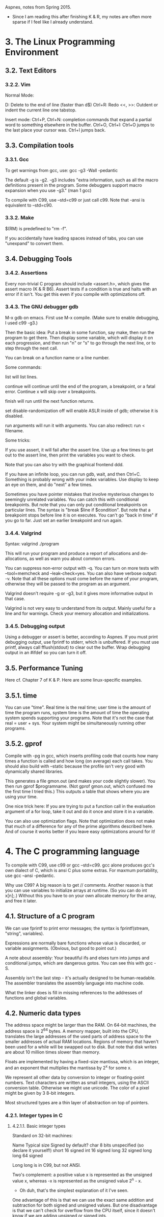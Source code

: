 Aspnes, notes from Spring 2015.

+ Since I am reading this after finishing K & R, my notes are often
  more sparse if I feel like I already understand.

* 3. The Linux Programming Environment
** 3.2. Text Editors
*** 3.2.2. Vim
Normal Mode:

D: Delete to the end of line (faster than d$)
Ctrl+R: Redo
<<, >>: Outdent or indent the current line one tabstop.

Insert mode:
Ctrl+P, Ctrl+N: completion commands that expand a partial word to
something elsewhere in the buffer. 
Ctrl+O, Ctrl+I: Ctrl+O jumps to the last place your cursor was. Ctrl+I
jumps back.

** 3.3. Compilation tools
*** 3.3.1. Gcc
To get warnings from gcc, use:
gcc -g3 -Wall -pedantic

The default -g is -g2. -g3 includes "extra information, such as all
the macro definitions present in the program. Some debuggers support
macro expansion when you use -g3." (man 1 gcc)

To compile with C99, use --std=c99 or just call c99. Note that -ansi
is equivalent to --std=c90.

*** 3.3.2. Make

$(RM) is predefined to "rm -f".

If you accidentally have leading spaces instead of tabs, you can use
"unexpand" to convert them.

** 3.4. Debugging Tools

*** 3.4.2. Assertions

Every non-trivial C program should include <assert.h>, which gives the
assert macro (K & R B6). Assert tests if a condition is true and halts
with an error if it isn't. You get this even if you compile with
optimizations off.

*** 3.4.3. The GNU debugger gdb

M-x gdb on emacs. First use M-x compile. (Make sure to enable
debugging, I used c99 -g3.)

Then the basic idea: Put a break in some function, say make, then run
the program to get there. Then display some variable, which will
display it on each progression, and then run "n" or "s" to go through
the next line, or to step through the next call.

You can break on a function name or a line number.

Some commands:

list will list lines.

continue will continue until the end of the program, a breakpoint, or
a fatal error. Continue x will skip over x breakpoints.

finish will run until the next function returns.

set disable-randomization off will enable ASLR inside of gdb;
otherwise it is disabled.

run arguments will run it with arguments. You can also redirect: run <
filename. 


Some tricks:

If you use assert, it will fail after the assert line. Use up a few
times to get out to the assert line, then print the variables you want
to check.

Note that you can also try with the graphical frontend ddd.

If you have an infinite loop, you can run gdb, wait, and then
Ctrl+C. Something is probably wrong with your index variables. Use
display to keep an eye on them, and do "next" a few times.

Sometimes you have pointer mistakes that involve mysterious changes to
seemingly unrelated variables. You can catch this with conditional
breakpoints. But note that you can only put conditional breakpoints on
particular lines. The syntax is "break $line if $condition". But note
that a breakpoint stops before line it is on executes. You can't go
"back in time" if you go to far. Just set an earlier breakpoint and
run again.

*** 3.4.4. Valgrind

Syntax: valgrind ./program

This will run your program and produce a report of allocations and
de-allocations, as well as warn you about common errors.

You can suppress non-error output with -q. You can turn on more tests
with --tool=memcheck and --leak-check=yes. You can also have verbose
output: -v. Note that all these options must come before the name of
your program, otherwise they will be passed to the program as an
argument.

Valgrind doesn't require -g or -g3, but it gives more informative
output in that case.

Valgrind is not very easy to understand from its output. Mainly useful
for a line and for warnings. Check your memory allocation and
initializations.

*** 3.4.5. Debugging output

Using a debugger or assert is better, according to Aspnes. If you must
print debugging output, use fprintf to stderr, which is unbuffered. If
you must use printf, always call fflush(stdout) to clear out the
buffer. Wrap debugging output in an #ifdef so you can turn it off.

** 3.5. Performance Tuning

Here cf. Chapter 7 of K & P. Here are some linux-specific examples.

** 3.5.1. time

You can use "time". Real time is the real time; user time is the
amount of time the program runs, system time is the amount of time the
operating system spends supporting your programs. Note that it's not
the case that real = user + sys. Your system might be simultaneously
running other programs.

** 3.5.2. gprof

Compile with -pg in gcc, which inserts profiling code that counts how
many times a function is called and how long (on average) each call
takes. You should also build with --static because the profile isn't
very good with dynamically shared libraries.

This generates a file gmon.out (and makes your code slightly
slower). You then run gprof $programname. (Not gprof gmon.out, which
confused me the first time I tried this.) This outputs a table that
shows where you are using your time.

One nice trick here: If you are trying to put a function call in the
evaluation argument of a for loop, take it out and do it once and
store it in a variable.

You can also use optimization flags. Note that optimization does not
make that much of a difference for any of the prime algorithms
described here. And of course it works better if you leave easy
optimizations around for it!



* 4. The C programming language

To compile with C99, use c99 or gcc --std=c99. gcc alone produces
gcc's own dialect of C, which is ansi C plus some extras. For maxmum
portability, use gcc --ansi -pedantic.

Why use C99? A big reason is to get // comments. Another reason is
that you can use variables to initialize arrays at runtime. (So you
can do int x[n];.) Without this you have to on your own allocate
memory for the array, and free it later.

** 4.1. Structure of a C program

We can use fprintf to print error messages; the syntax is
fprintf(stream, "string", variables). 

Expressions are normally bare functions whose value is discarded, or
variable assignments. (Obvious, but good to point out.)

A note about assembly: Your beautiful ifs and elses turn into jumps
and conditional jumps, which are dangerous gotos. You can see this
with gcc -S. 

Assembly isn't the last step - it's actually designed to be
human-readable. The assembler translates the assembly language into
machine code.

What the linker does is fill in missing references to the addresses of
functions and global variables.

** 4.2. Numeric data types
The address space might be larger than the RAM. On 64-bit machines,
the address space is 2^64 bytes. A memory mapper, built into the CPU,
translates the large addresses of the used parts of address space to
the smaller addresses of actual RAM locations. Regions of memory that
haven't been used for a while will be swapped out to disk. But note
that disk writes are about 10 million times slower than memory.

Floats are implemented by having a fixed-size mantissa, which is an
integer, and an exponent that multiplies the mantissa by 2^x for some
x.

We represent all other data by conversion to integer or floating-point
numbers. Text characters are written as small integers, using the
ASCII conversion table. Otherwise we might use unicode. The color of a
pixel might be given by 3 8-bit integers.

Most structured types are a thin layer of abstraction on top of
pointers.

*** 4.2.1. Integer types in C
**** 4.2.1.1. Basic integer types
Standard on 32-bit machines:

Name      Typical size  Signed by default?
char      8 bits        unspecified (so declare it yourself!)
short     16            signed
int       16            signed
long      32            signed
long long 64            signed 

Long long is in C99, but not ANSI.

Two's complement: a positive value x is represented as the unsigned
value x, whereas -x is represented as the unsigned value 2^n - x.
+ Oh duh, that's the simplest explanation of it I've seen.

One advantage of this is that we can use the exact same addition and
subtraction for both signed and unsigned values. But one disadvantage
is that we can't check for overflow from the CPU itself, since it
doesn't know if we are adding unsigned or signed ints.

One important point about getchar and getc: These return EOF, defined
as -1 in <stdio.h>, for end of file. But 255, ÿ, in the ISO Latin-1
alphabet and Unicode, has the same representation as a char. So you
should use an int to store the output of getchar and getc.

**** 4.2.1.2. C99 fixed-width types
C99 provides <stdint.h>, which defines integer types with known size
independent of machine architecture. Syou can use int8_t for signed
char that holds 9 bits, or uint64_t to get an unsigned long long, or
everything in between. 

There are also types that try to minimize some parameter;
int_least16_t is a signed type with at least 16 bits, chosen to
minimize space. int_fast16_t is a signed type with at least 16 bits,
chosen to minimize time. There are also symbolic constants that give
minimum and maximum values for all these types.

These are all defined as aliases for standard integer types using
typedef. The benefit of using them is portability across machine, the
disadvantage is portability across compilers, which might not all
implement C99.

If you need to manipulate types defined in <stdint.h>, then you should
use <inttypes.h>. Note that the latter includes the former, so you
only need the latter. It gives macros which expand to the format
string for printing the relevant type. So for instance, instead of
printf("%ld", val);, we write printf("%" PRIu64, val). This takes
advantage of C concatenating adjacent string constants.
+ Aspnes doesn't go into details about these macros, I'll just have
  to read the header to learn them.

*** 4.2.2. size_t and ptrdiff_t

These are type aliases provided by <stddef.h> to represent the return
types of the sizeof operator and pointer subtraction respectively. 

On 32-bit architectures, size_t will be equivalent to uint32_t, or
just unsigned int; ptrdiff_t will be equivalent to int32_t (int). On
64-bit, it's the 64-bit ints respectively.

You will most often see size_t as an argument to malloc as the number
of bytes to allocate.

Note that <stdlib.h> already includes <stddef.h>.

**** 4.2.2.1. Integer constants

You can write these in four ways: decimal notation, octal (leading 0),
hexadecimal (leading 0x), using a character constant. For the first 3
you can insist that it is unsigned or long by putting a u or an l or
an ll (or L or LL) after it. By default, these are only signed ints.

+ I don't quite get why we'd normally have to do this. I mean, won't I
  initialize some sort of variable with such a number, and then it's
  just the type of the variable itself? I suppose that it gives a hint
  when you use it in a macro definition.

But there is no way to write binary directly.

***** 4.2.2.1.1. Naming constants

Having a lot of numeric constants is generally a bad sign. You should
assign them names to make clear what their name is. We do this with
preprocessor #defines. You should be parenthesized so it is treated as
a single constant.

"In general, any time you have a non-trivial constant in a program, it
should be #defined." Things like array dimensions, special tags, or
return values from functions, or maximum or minimum values, or standard
mathematical constants.
+ Note that something else - maybe it was K & P - suggested using
  const ints instead of #defines.

The convention is to write them in all caps to remind the user they
are macros.

**** 4.2.2.2. Integer operators
***** 4.2.2.2.1. Arithmetic operators
With +, -, and * on integers, if the result is outside the range, it
will be truncated instead of producing an error.

+ I don't quite understand the example. I would just have to work
  through it on pen and paper to see why things are truncated in that
  way.

Division of two integers also truncates, and for positive integers it
will always round down.

Prior to C99, if numerator or denominator was negative, the rounding
behavior was unspecified. In C99, you always round towards 0.

Finally, there is the remainder operator, %. The sign of the modulus
is ignored; the sign of the dividend carries over to the
remainder. (This guarantees that y == x*(y/x) + y%x is always true.)

***** 5.2.2.2.2. Bitwise operators
~ bit wise negation
& bitwise and
| bitwise or
^ bitwise xor

We can use & to strip off bottom bits; e.g., the mask 0x0f will set
everything to zero but keep the right four bits.

<< left shift
>> right shift

Left shift by y produces the value x * 2^y, ignoring overflow, and
filling in zeroes from the right. In the other direction, the behavior
depends on whether x is signed or unsigned. For signed values, it
shifts in additional copies of the leftmost bit.
+ This is different from what other sources said, which said it
  depended on the implementation. 

Note, that if y is negative, it reverses the direction of the shift.

You can combine left shift with masking to print binary. So x & (1<<i)
will be nonzero iff x has a 1 in the i-th place. They use this to
implement a print_binary function:

void print_binary(unsigned int n)
{
  unsigned int mask = 0;
  // create a bit pattern 100...
  mask = ~mask ^ (~mask >> 1);
  for(; mask != 0; mask >>= 1)
    putchar ((n & mask) ? '1' : '0');
}

Why does that "groteseque hack" work? It's because ~mask is not 1,
it's 111111.... So then you xor 11... with 011..., since we right
shift ~mask by 1.

We can set the i-th bit of x to 1 by doing x | (1 << i). We can set
the i-th bit of x to 0 by doing x & ~(1 << i). You can't do x & 0 <<
i, because then you will also zero everything else.

***** 4.2.2.2.3. Logical operators

There are also three logical operators that work on the truth-values
of integers, where 0 is false and anything else is true. && (logical
and), || (logical or), ! (logical not). The result of these is always
0 or 1. We evaluate arguments left to right and ignore the second
argument if the first determines the answer.

Since anything but 0 is true, 1 && 2 is 1.

There is also the ternary operator ?:, which is like if-then-else.

***** 4.2.2.2.4. Relational operators

You often use logical operators with relational operators or
comparisons. Remember that == tests for equality. Note that gcc -Wall
can warn you about tests that assign values instead of testing for
equality.

**** 4.2.2.3. Converting to and from strings

To input or output integer values, you need to convert them to and
from strings. To convert from a string, use atoi or atol from
<stdlib.h>.  C99 also provides atoll. Note htat these routines signal
an error by returning 0, so be careful.
+ How are you careful with this sort of situation? I guess you can
  check if the string's first value is a character or something like
  that. 

You can use output with printf, or fprintf for a file, or sprintf for
a string.

*** 4.2.3. Floating-point types

Whereas integers represent values within their range exactly,
flaoting-point tpes only give an approximation to the correct value,
although with a much larger range.

On x86 cpus, float is 32 bits, double is 64 bits, and long double is
80 bits. 

Math math libraries operate on and return doubles, but there are often
float versions, like sinf.

**** 4.2.3.1 Floating point basics

The basic idea: We represent x as m * b^e. The base is almost always
2, and on most floating-point representations the mantissa will be
scaled between 1 and b, so between 1 and 2.

As with ints, negative values typically are handled by adding a sign
bit.

+ The fact that we use base 2 shows why this is almost always an
  approximation.
  
**** 4.2.3.2. Floating-point constants

Any number with a decimal point in it will be interpreted by the
compiler as a float, although you need at least one digit after the
decimal. You can also specify floats in scientific notation.

**** 4.2.3.3. Operators

You can't use %, or bitwise operators. Note that when an operator has
operands of different types, the less-precise one will be expanded.

Note that there may be round-off error.

You can use casts to force floating-point division.

**** 4.2.3.4. Conversion to and from integer types

Mix use will convert integer to floating-point. You can also use
casts. 

Casts bind more tightly than arithmetic operations.

**** 4.2.3.5. The IEEE-754 floating-point standard

All modern computing systems follow this pattern.
Bit 31: sign
Bits 30-23: Exponent in excess-127 binary notation. This means that  
Bits 22-0: Mantissa, with the leading 1 stripped off.

Excess-127 notation: 01111111 == 0, 10000000 == 1, 01111110 == -1,
etc.
+ I don't understand this pattern really. Oh, thanks to stack overflow
  it's easy! You just subtract 127 from the integer to get the value!

To represent 0 we just have all 0's, since we can't represent it in
the standard form, since there is no 1 before the decimal
point. (There is also a -0 with 1 and then all 0's.) Numbers with
exponents of 11111111 = 255 = 2^128 are used to represent non-numeric
quantities (NaN, not a number), returned by operations like 0.0/0.0.

What this means is that we can calculate the maximal and minimal
floats.
32-bit: 1.17549435e-38 and 3.40282347e+38
64-bit: 1.7976931348623157e+308 to 2.2250738585072014e-308

Note that Intel processors internally use an 80-bit floating-point
format for all operations.

**** 4.2.3.6. Error

There is likely to be round-off error because the mantissa is
truncated to a fixed number of bits. Default float output formats
generally don't show this, since they produce fewer digits than are
stored internally.

Avoid error by using doubles. Modern CPUs will probably calclulate
this in the same time, although they use more memory.

Note that we can get exact representations of certain integers, so we
can get a wider range of precise integers.

Error makes it hard to test for equality. Instead you should test if
the absolute value of their difference is less than the some
application-defined tolerance.

**** 4.2.3.7. Reading and writing floating-point numbers

Any numeric constant with a decimal point is treated as a double by
default; append F to treat it as a float. You can also add e or E to
add a base-10 exponent.

You can read and write them with printf and scanf. There are a lot of
ways to print floats. Basically, remember %lf and %f, which are for
doubles and floats.

**** 4.2.3.8. Non-finite numbers in C

This section is written strangely hesitantly. It seems like all of
this stuff is undefined, but <math.h> may have some macros.

**** 4.2.3.9. The math library

K & R B4

All the standard functions take double, although there are some extras
with similar names that use similar floats.

Since the math library is not part of <stdlib.h>, you need to both
link against it and link against it with -lm.

** 4.3. Operator precedence

Page 53 in K & R. The big thing is that unary operators and assignment
operators associate right to left. 

Note that casts aren't on this table, but casts associate more
strongly than arithmetic.

** 4.4. Programming style
Nothing much to say here, other than that I actually understand the
"bad" example.

Here is his style guide:
Comments

[ ] Undocumented module.
[ ] Undocumented function other than main.
[ ] Underdocumented function: return value or args not described.
[ ] Undocumented program input and output (when main is provided).
[ ] Undocumented struct or union components.
[ ] Undocumented #define.
[ ] Failure to cite code taken from other sources.
[ ] Insufficient comments.
[ ] Excessive comments.

Naming

[ ] Meaningless function name.
[ ] Confusing variable name.
[ ] Inconsistent variable naming style (UgLyName, ugly_name, NAME___UGLY_1).
[ ] Inconsistent use of capitalization to distinguish constants.

Whitespace

[ ] Inconsistent or misleading indentation.
[ ] Spaces not used or used misleadingly to break up complicated expressions.
[ ] Blank lines not used or used misleadingly to break up long function bodies.

Macros

[ ] Non-trivial constant with no symbolic name.
[ ] Failure to parenthesize expression in macro definition.
[ ] Dependent constant not written as expression of earlier constant.
[ ] Underdocumented parameterized macro.

Global variables

[ ] Inappropriate use of a global variable.

Functions

[ ] Kitchen-sink function that performs multiple unrelated tasks.
[ ] Non-void function that returns no useful value.
[ ] Function with too many arguments.

Code organization

[ ] Lack of modularity.
[ ] Function used in multiple source files but not declared in header file.
[ ] Internal-use-only function not declared static.
[ ] Full struct definition in header files when components should be hidden.
[ ] #include "file.c"
[ ] Substantial repetition of code.

Miscellaneous

[ ] Other obstacle to readability not mentioned above.

** 4.5. Variables
Variables are a direct abstraction of physical memory locations.
*** 4.5.1. Memory
The idea is that memory consists of many bytes of storage, each of
which has an address which is itself a sequence of bits. For C's
purposes, think of it as a large address space that the CPU can store
and load things from, given an address. What the compiler adds is the
ability to give names to particular regions of the address space, and
fine address space for us to use.
*** 4.5.2. Variables as names
A variable is a name given in a program for some region of
memory. Each variable has a type, which tells the compiler how big a
region of memory to allocate and how to treat the bits stored there
under various operations.
    
Variables also have scope: A limit on where the name is meaningful,
and extent: the duration of the variable's existence. ("Local" is a
matter of scope, "automatic" a matter of duration, cf. 4.5.5.1)
**** 4.5.2.2. Variable names

The evolution of programming languages:

11101001001001: physical addresses represented as bits

#FC27: Assembly language address represented in hex

A1$: String variable in Basic: One uppercase letter, followed by a
number, followed by $ for a string or % for an int (no way to declare
variable types otherwise).

IFNXG7: Fortran variable name, in the days of 6-character, all-caps
variable names. I means it's an integer.

i, j, c, count, top_of_tack, accumulatedTimeinFlight. This last style
is called camel case. Use either that style or the _ style.

prgcGradeDatabase: Hungarian notation, where the type of the variable
is encoded in the first few characters. Note that this isn't checked
by the compiler.

Variables should be self-documenting through their names.

Some variable name conventions:
- Ordinary variables and functions are lowercased or camel-cased
- User-defined types are capitalized
- Constants created with #define or enum are in all-caps.

*** 4.5.3. Using variables

You can actually nest assignments:
int x, y;
x = (y = 2) * 3; 

This takes advantage of assignments returning the new lvalue's value.

*** 4.5.5. Storage class qualifiers

Local variables inside functions and function parameters have local
scope and automatic extent. The alternatives are static extent or
global scope. 

Use extern when you want to use a global variable defined in another
source file. The extern gives the compiler a hint as to its type. If
you want to limit a global variable to a file, make it static.

*** 4.5.6. Marking variables as constant
Const declares a variable to be constant
**** 4.5.6.1. Pointers to const
A pointer to a region that should not be modified should be declared
with const type:

const char *string = "You cannot change me.";

So then you can't assign string[0] to something else, etc.

You can still make the pointer point to something else. If you want
the string to be const, then you need:

const char * const string = "You cannot change me.";

Note that this only means you can't make "string" point to somewhere
else. If you have some other way to get at the memory involved in the
string, you can change those memory locations.

(Now as far as I can tell, const char *string is equivalent to char
*string if you initialize with a string assignment. I can only make a
non-string literal with string[], rather than *string.)

** 4.6. Input and Output

*** 4.6.2. Reading and writing single characters

Recall: the return type of getchar() is an int, because if needs to return all the unsigned characters, or -1 if EOF.

Putchar() also takes int as its argument; it truncates to convert from inst to unsigned char. It also returns int - the value written if successful, or EOF if write failed.

*** 4.6.3. Formatted I/O

Differences between printf and scanf:
1. scanf needs addresses for its variable elements.
2. scanf does not automatically convert small integers to int and floats to doubles, so you need to be more careful about specifying argument type.
3. scanf eats whitespace, except for %c.
4. (Scanf sucks, and you generally just shouldn't use it.)

*** 4.6.4. Rolling your own I/O routines

Good to know: A recursive descent parser is generally not written by hand in C, but rather using a parser generator (like bison, yacc, antlr).

*** 4.6.5. File I/O

perror(filename) prints a message about the last failed library routine; it's a good thing to use with fopen, e.g.:
FILE *f;
if ((f = fopen(file, "r")) == 0) {
    perror(f);
    exit(2);
}

+ Note that Aspnes has a typo here, it should be perror(f), not perror(filename), in his example.

Another nice idiom: scanf returns the number of found matches, and strips whitespace. So we can read all the numbers from a file with:
while(fscanf("%d", &x) == 1) {
    process(x);
}

== 4.7. Statements and control structures ==

=== 4.7.1. Simple statements ===

The simplest kind of statement in C is an expression followed by a semicolon. Its value is computed and discarded. 

The jump statements return, break, continue, and goto are also simple statements.

=== 4.7.2. Compound statements ===

==== 4.7.2.1. Conditionals ====

Switch cases must be constant integer values. Remember to always break after the last case, and always put in a default, as a matter of defensive programming.

Aspnes says the following: "Though switch statements are better than deeply nested if/else-if constructions, it is often even better to organize the different cases as data rather than code. We'll see examples of this when we talk about function pointers."

==== 4.7.2.2. Loops ====

Remember: any do...while loop can be expressed as a while loop by just making an extra copy of the body in front of the loop. The for loop is just syntactic sugar for a while loop.

Break and continue operate on the innermost enclosing loop. To break out of bigger loops, use goto. This is the only acceptable use of goto in normal code. (Or, implement the next loops in a function, and return at that point.)

Do...while is most useful if you want to try something, and then try again if it failed. (Obviously, be careful with this - if it fails every time, you will loop forever.)

Check out this crazy example of using switch fall-through: https://en.wikipedia.org/wiki/Duff%27s_device The way this works is to try to unroll the loop by implementing multiple instructions in the body. But we have to make sure that we don't do extra instructions when the number of operations to be performed isn't divisible by some magic number. The solution is to use a switch statement to do the remainder of instructions first, and then unroll the loop. His own example just takes advantage of crazy switch semantics to express this in more compact form.

+ Note that Wikipedia says this might not always be faster; removing it from XFree86 4.0 actually sped up performance.

== 4.8. Functions ==

Recall that C calls by value, so function arguments are copied into local variables.

=== 4.8.2. When to write a function ===

There are two goals for making a function:
1. Encapsulation: Let some well-defined task be carried out independently, so that its implementation is separate from the rest of the code.
2. Code re-use.

These goals can also be trumped by making your code understandable. A function should be describable in a single, simple sentence. Functions should only do one thing. But they also shouldn't be too simple.

(It is an error to try to use a function returning void in an assignment.)

=== 4.8.4. The return statement ===

Note that return may or may not be returned in parentheses. And also note that if a function is declared void, you can just end it with:
    return;

=== 4.8.5. Function declarations and modules ===

By default, functions have global scope.

If a file doesn't contain a declaration, the compiler will assume it is declared as: int func(). (Return type int, no checking for arguments.) You should not rely on this, and always declare functions in an include file.

Note that a file.c that contains a function definition should also, as a matter of good policy, also include file.h that contains that function's declaration. We want to do this so the compiler can cerify that the two declarations match one another.

=== 4.8.6. Static functions ===

By default, all functions are global. You can restrict access to the current file by declaring a function static.

It's good policy to declare functions static unless you intend to make them available, so as to avoid namespace conflicts.

Why would you want to have a static function? Well, a good example is when you have the following setup:

main.c:
#include "function.h"
function(a);

function .h:
void function (int a);

function.c:
static void functionhelper(int a)
{ ; }

void function (int a)
{
    functionhelper(a);
}

Here, function.c uses helper functions. There is no reason to clutter the namespace with them. (Because functions are global by default, even though functionhelper isn't declared in function.h, main.c could still try to access it.)

=== 4.8.8. Mechanics of function calls ===

When a function is called, the CPU must store its previous state to know where to go back to after it's done, and it needs to allocate space for function arguments and local variables.

Some of this information is stored in registers, memory locations built into the CPU itself, but most will go on the stack. (Which in implementation actually generally grows downward, although we call recent additions the "top" of the stack.) The top of the stack is located in a special register called the stack pointer.

So a typical function call looks like this:
1. Push the current instruction pointer, giving the address of the next line of machine code to be executed, onto the stack.
2. Copy arguments to the functions into designated registers or onto the stack. This is CPU-dependent, but generally the first few arguments are copied into registers.
3. Set the instruction pointer to the first instruction in the function code.
4. The function code allocates additional space on the stack to hold its local variables, and if it wants to use registers, save what's currently in them.
5. Function body is executed until you hit return.
6. Saved registers are restored from the stack, return value is copied to a standard register, and the instruction and stack pointer are restored to how they were before the function call.

Note, though, that you can save local variables by declaring them static. These are stored with global variables outside the stack with unbounded extent, but have scope limited to the function that declares them.

** 4.10. Strings

Two standard ways to represent strings: as a delimited string, where
we mark the end by a special character. The advantage is that we need
only one byte to give the length of a string, and we can manipulate
strings using pointer operations, and some common operations can be
performed very quickly. The limitation is that the delimiter can't
appear inside the string.

+ Isn't there also the limitation that the string's length can only be
  found by progressing all the way through it until you find the end?
  I guess the benefit comes from the pointer approach.

As a counted string, the string data is supplemented or prefixed with
a count of the number of characters in the string. The advantage is
that you can hold arbitrary data and quickly jump to the end of the
length. The disadvantage is that we must make sure the count is
correct and using more space to store the count.

+ Note that the fact that C chose the former explains why, in some
  functions, it can be much easier if we pass both a string and the
  length (when we know it in advance) as function arguments.

*** 4.10.1. C strings

C chose delimited strings, since they are simpler and take less
space. A string is represented by a variable of type char *, which
points to the zeroth character of the string.

- Here's a paper criticizing this approach:
  http://queue.acm.org/detail.cfm?id=2010365

  Note that some of the criticisms are about work that has already
  been achieved.

  It turns out that counted strings were more common in programming
  languages; delimited strings in assembly programs. By using
  delimited strings they saved one byte of overhead on the PDP.

  But a result is that people started adding terminated string
  instructions to CPUs. But are those optimizations worth the costs?
  One cost is that you can't just move around memory in chunks of size
  unsigned long, as FreeBSD's libc does, because you can't risk
  accessing things beyond the string. So you have to add a fixed cost
  detection of corner cases.

  If compilers know the length of a string, they can use the faster
  memcpy instead of the slower strcpy that is written in the source
  code. But then you have to spend the work developing the compiler in
  this way. And you have to worry that the compiler might
  over-optimize.

  It's particularly bad from a security procedure. Things like gets
  just assume the buffer will be large enough. Mitigation of these
  risks has introduced costs in ASLR, in CPU hardware, and in hours of
  analysis. 

  It's also important to note that all languages are basically built
  on POSIX and null-terminated strings, in things like open (3) and
  getaddrinfo (3). You can't get rid of them just by switching to
  another language.

You can build your own counted strings using a struct. Scripting
languages written in C (Perl, Python, PHP) use this approach
internally. Tcl doesn't, which is why you shouldn't use it.

*** 4.10.2. String constants

Recall that 2 string constants separated only by whitespace will be
concatenated by the compiler into a single one.

*** 4.10.3. String buffers

The problem with string buffers is that they are constants - you can't
modify them. The solution is to use a buffer, an array of
characters. This needs size of 1 + length of string, since you need
room for the null, '\0'.

**** 4.10.3.1 String buffers and the perils of gets

The problem is that functions like strcpy, which are used with the
library routine gets, don't check to see if the target buffer is big
enough to hold what you are trying to copy. This lets people execute a
buffer overrun attack to seize control of our program.

If you do need to read a string from input, allocate the receiving
buffer using malloc and expand it using realloc as needed. There's an
example implementation.

gets and scanf may overrun the buffer, fgets may truncate input, since
you need to specify the length in advance. But this implementation
must free the line when we're done with it.

*** 4.10.4. Operations on strings

C provides only a rudimentary string-processing library. 

It would be very easy to write an implementation of strcpy, it's just
one line:
void strcpy2 (char *dest, const char *src)
{
  while(*dest++ = *src++);
}

(Note that the standard library implementation probably copies more
than one character at a time.)

None of this will help you, though, if there isn't actually enough
memory at the destination to hold the string, or if it isn't
null-delimited.

If you know the length of the string, or only want the first n
characters, you can use strncopy.

*** 4.10.5. Finding the length of a string

Note how this implementation works:
int strlen(const char *s)
{
  for (int i = 0; *s; i++, s++);
  return i;
}

Note that this takes advantage of the fact that the null character at
the end of the string has value 0. So we can just use the dereferenced
pointer itself as the test.

Don't put strlen in the header of a loop, since it has to scan the
whole string every time the test is done. This adds time proportional
to the length of src to each iteration of the loop.

*** 4.10.6. Comparing strings

We can't just test s1 == s2, since this tests only whether the two
pointers point to the same address. Instead, use strcmp, declared in
string.h. This walks along both arguments until it hits a null on both
and hits 0, or hits two different characters, and returns positive if
the first is bigger and negative if the second is bigger.

+ Wow, so that means it produces a zero if they are the same! Need to
  keep this in mind for tests. You need to test if the return value is
  0. But the implementation makes sense.

*** 4.10.7. Formatting output to strings

You can write formatted output to a string buffer with sprintf. Just
make sure the buffer you are writing to is big enough.

*** 4.10.8. Dynamic allocation of strings

Remember you need strlen(s) + 1 of memory with malloc. There is a C
library called strdup which is not part of the C standard but which
does this. (On my machine it's in glibc-headers.) It basically just wraps a
malloc(strlen(s) + 1) around strcpy. 

- Note that since we have strlen now, the glibc interpetation is
  actually able to use memcpy. It's in /usr/include/bits/string2.h

*** 4.10.9. Command-line arguments

Pretty easy, argv is an pointer to a pointer to a char. Note that C
terminates argv with a null, so argv[argc] always equals 0, a null
pointer to char.
